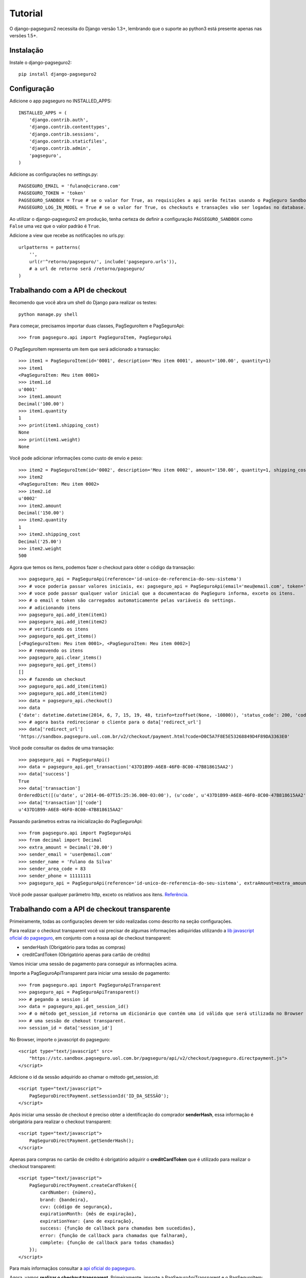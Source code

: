 Tutorial
============

O django-pagseguro2 necessita do Django versão 1.3+,
lembrando que o suporte ao python3 está presente apenas nas versões 1.5+.

============
Instalação
============

Instale o django-pagseguro2::

    pip install django-pagseguro2

=============
Configuração
=============

Adicione o app pagseguro no INSTALLED_APPS::

    INSTALLED_APPS = (
        'django.contrib.auth',
        'django.contrib.contenttypes',
        'django.contrib.sessions',
        'django.contrib.staticfiles',
        'django.contrib.admin',
        'pagseguro',
    )

Adicione as configurações no settings.py::

    PAGSEGURO_EMAIL = 'fulano@cicrano.com'
    PAGSEGURO_TOKEN = 'token'
    PAGSEGURO_SANDBOX = True # se o valor for True, as requisições a api serão feitas usando o PagSeguro Sandbox.
    PAGSEGURO_LOG_IN_MODEL = True # se o valor for True, os checkouts e transações vão ser logadas no database.

Ao utilizar o django-pagseguro2 em produção, tenha certeza de definir a
configuração ``PAGSEGURO_SANDBOX`` como ``False`` uma vez que o valor padrão é
``True``.

Adicione a view que recebe as notificações no urls.py::

    urlpatterns = patterns(
        '',
        url(r'^retorno/pagseguro/', include('pagseguro.urls')),
        # a url de retorno será /retorno/pagseguro/
    )

=================================
Trabalhando com a API de checkout
=================================
Recomendo que você abra um shell do Django para realizar os testes::

    python manage.py shell

Para começar, precisamos importar duas classes, PagSeguroItem e PagSeguroApi::

    >>> from pagseguro.api import PagSeguroItem, PagSeguroApi

O PagSeguroItem representa um item que será adicionado a transação::

    >>> item1 = PagSeguroItem(id='0001', description='Meu item 0001', amount='100.00', quantity=1)
    >>> item1
    <PagSeguroItem: Meu item 0001>
    >>> item1.id
    u'0001'
    >>> item1.amount
    Decimal('100.00')
    >>> item1.quantity
    1
    >>> print(item1.shipping_cost)
    None
    >>> print(item1.weight)
    None

Você pode adicionar informações como custo de envio e peso::

    >>> item2 = PagSeguroItem(id='0002', description='Meu item 0002', amount='150.00', quantity=1, shipping_cost='25.00', weight=500)
    >>> item2
    <PagSeguroItem: Meu item 0002>
    >>> item2.id
    u'0002'
    >>> item2.amount
    Decimal('150.00')
    >>> item2.quantity
    1
    >>> item2.shipping_cost
    Decimal('25.00')
    >>> item2.weight
    500

Agora que temos os itens, podemos fazer o checkout para obter o código da transação::

    >>> pagseguro_api = PagSeguroApi(reference='id-unico-de-referencia-do-seu-sistema')
    >>> # voce poderia passar valores iniciais, ex: pagseguro_api = PagSeguroApi(email='meu@email.com', token='outrotoken')
    >>> # voce pode passar qualquer valor inicial que a documentacao do PagSeguro informa, exceto os itens.
    >>> # o email e token são carregados automaticamente pelas variáveis do settings.
    >>> # adicionando itens
    >>> pagseguro_api.add_item(item1)
    >>> pagseguro_api.add_item(item2)
    >>> # verificando os itens
    >>> pagseguro_api.get_items()
    [<PagSeguroItem: Meu item 0001>, <PagSeguroItem: Meu item 0002>]
    >>> # removendo os itens
    >>> pagseguro_api.clear_items()
    >>> pagseguro_api.get_items()
    []
    >>> # fazendo um checkout
    >>> pagseguro_api.add_item(item1)
    >>> pagseguro_api.add_item(item2)
    >>> data = pagseguro_api.checkout()
    >>> data
    {'date': datetime.datetime(2014, 6, 7, 15, 19, 48, tzinfo=tzoffset(None, -10800)), 'status_code': 200, 'code': u'D0C5A7F8E5E53268849D4F89DA3363E0', 'success': True, 'redirect_url': 'https://sandbox.pagseguro.uol.com.br/v2/checkout/payment.html?code=D0C5A7F8E5E53268849D4F89DA3363E0'}
    >>> # agora basta redirecionar o cliente para o data['redirect_url']
    >>> data['redirect_url']
    'https://sandbox.pagseguro.uol.com.br/v2/checkout/payment.html?code=D0C5A7F8E5E53268849D4F89DA3363E0'

Você pode consultar os dados de uma transação::

    >>> pagseguro_api = PagSeguroApi()
    >>> data = pagseguro_api.get_transaction('437D1B99-A6E8-46F0-8C00-47B818615AA2')
    >>> data['success']
    True
    >>> data['transaction']
    OrderedDict([(u'date', u'2014-06-07T15:25:36.000-03:00'), (u'code', u'437D1B99-A6E8-46F0-8C00-47B818615AA2'), (u'type', u'1'), (u'status', u'3'), (u'lastEventDate', u'2014-06-07T15:55:37.000-03:00'), (u'paymentMethod', OrderedDict([(u'type', u'1'), (u'code', u'101')])), (u'grossAmount', u'275.00'), (u'discountAmount', u'0.00'), (u'feeAmount', u'14.12'), (u'netAmount', u'260.88'), (u'extraAmount', u'0.00'), (u'escrowEndDate', u'2014-06-21T15:55:37.000-03:00'), (u'installmentCount', u'1'), (u'itemCount', u'2'), (u'items', OrderedDict([(u'item', [OrderedDict([(u'id', u'0001'), (u'description', u'Meu item 0001'), (u'quantity', u'1'), (u'amount', u'100.00')]), OrderedDict([(u'id', u'0002'), (u'description', u'Meu item 0002'), (u'quantity', u'1'), (u'amount', u'150.00')])])])), (u'sender', OrderedDict([(u'name', u'Comprador Virtual'), (u'email', u'c11004631206281776849@sandbox.pagseguro.com.br'), (u'phone', OrderedDict([(u'areaCode', u'11'), (u'number', u'99999999')]))])), (u'shipping', OrderedDict([(u'address', OrderedDict([(u'street', u'RUA JOSE BRANCO RIBEIRO'), (u'number', u'840'), (u'complement', None), (u'district', u'Catol\xe9'), (u'city', u'CAMPINA GRANDE'), (u'state', u'PB'), (u'country', u'BRA'), (u'postalCode', u'58410175')])), (u'type', u'3'), (u'cost', u'25.00')]))])
    >>> data['transaction']['code']
    u'437D1B99-A6E8-46F0-8C00-47B818615AA2'

Passando parâmetros extras na inicialização do PagSeguroApi::

    >>> from pagseguro.api import PagSeguroApi
    >>> from decimal import Decimal
    >>> extra_amount = Decimal('20.00')
    >>> sender_email = 'user@email.com'
    >>> sender_name = 'Fulano da Silva'
    >>> sender_area_code = 83
    >>> sender_phone = 11111111
    >>> pagseguro_api = PagSeguroApi(reference='id-unico-de-referencia-do-seu-sistema', extraAmount=extra_amount, senderEmail=sender_email, senderName=sender_name, senderAreaCode=sender_area_code, senderPhone=sender_phone)

Você pode passar qualquer parâmetro http, exceto os relativos aos itens. `Referência. <https://pagseguro.uol.com.br/v2/guia-de-integracao/api-de-pagamentos.html>`_


==============================================
Trabalhando com a API de checkout transparente
==============================================

Primeiramente, todas as configurações devem ter sido realizadas como descrito na seção configurações.

Para realizar o checkout transparent você vai precisar de algumas informações adiquiridas
utilizando a `lib javascript oficial do pagseguro <http://download.uol.com.br/pagseguro/docs/pagseguro-checkout-transparente.pdf>`_,
em conjunto com a nossa api de checkout transparent:

- senderHash (Obrigatório para todas as compras)
- creditCardToken (Obrigatório apenas para cartão de crédito)

Vamos iniciar uma sessão de pagamento para conseguir as informações acima.

Importe a PagSeguroApiTransparent para iniciar uma sessão de pagamento::

    >>> from pagseguro.api import PagSeguroApiTransparent
    >>> pagseguro_api = PagSeguroApiTransparent()
    >>> # pegando a session id
    >>> data = pagseguro_api.get_session_id()
    >>> # o método get_session_id retorna um dicionário que contém uma id válida que será utilizada no Browser para iniciar
    >>> # uma sessão de chekout transparent.
    >>> session_id = data['session_id']

No Browser, importe o javascript do pagseguro::

    <script type="text/javascript" src=
        "https://stc.sandbox.pagseguro.uol.com.br/pagseguro/api/v2/checkout/pagseguro.directpayment.js">
    </script>

Adicione o id da sessão adquirido ao chamar o método get_session_id::

    <script type="text/javascript">
        PagSeguroDirectPayment.setSessionId('ID_DA_SESSÃO');
    </script>

Após iniciar uma sessão de checkout é preciso obter a identificação do comprador **senderHash**,
essa informação é obrigatória para realizar o checkout transparent::

    <script type="text/javascript">
        PagSeguroDirectPayment.getSenderHash();
    </script>

Apenas para compras no cartão de crédito é obrigatório adquirir o **creditCardToken** que é
utilizado para realizar o checkout transparent::

    <script type="text/javascript">
        PagSeguroDirectPayment.createCardToken({
            cardNumber: {número},
            brand: {bandeira},
            cvv: {código de segurança},
            expirationMonth: {mês de expiração},
            expirationYear: {ano de expiração},
            success: {função de callback para chamadas bem sucedidas},
            error: {função de callback para chamadas que falharam},
            complete: {função de callback para todas chamadas}
        });
    </script>

Para mais informaçãos consultar a `api oficial do pagseguro <http://download.uol.com.br/pagseguro/docs/pagseguro-checkout-transparente.pdf>`_.

Agora, vamos **realizar o checkout transparent**. Primeiramente, importe a PagSeguroApiTransparent e o PagSeguroItem::

    >>> from pagseguro.api import PagSeguroApiTransparent, PagSeguroItem
    >>> # inicializando a api
    >>> api = PagSeguroApiTransparent()

Adicione o item::

    >>> item1 = PagSeguroItem(id='0001', description='Notebook Prata', amount='24300.00', quantity=1)
    >>> api.add_item(item1)

Adicione os dados do comprador::

    >>> sender = {'name': 'Jose Comprador', 'area_code': 11, 'phone': 56273440, 'email': 'comprador@uol.com.br', 'cpf': '22111944785',}
    >>> api.set_sender(**sender)

Adicione o endereço do comprador::

    >>> shipping = {'street': "Av. Brigadeiro Faria Lima", 'number': 1384, 'complement': '5o andar', 'district': 'Jardim Paulistano', 'postal_code': '01452002', 'city': 'Sao Paulo', 'state': 'SP', 'country': 'BRA',}
    >>> api.set_shipping(**shipping)

Apenas para compras no **boleto**::

    >>> api.set_payment_method('boleto')

Apenas para compras no **débito**::

    >>> api.set_payment_method('eft')
    >>> api.set_bank_name('itau')

Apenas para compras no **cartão de crédito**::

    >>> api.set_payment_method('creditcard')
    >>> data = {'quantity': 5, 'value': 125.22, 'name': 'Jose Comprador', 'birth_date': '27/10/1987', 'cpf': '22111944785', 'area_code': 11, 'phone': 56273440, 'no_interest_quantity': 5}
    >>> api.set_creditcard_data(**data)
    >>> billing_address = {'street': 'Av. Brig. Faria Lima', 'number': 1384, 'district': 'Jardim Paulistano', 'postal_code': '01452002', 'city': 'Sao Paulo', 'state': 'SP', 'country': 'BRA',}
    >>> api.set_creditcard_billing_address(**billing_address)
    >>> api.api.set_creditcard_token('token-adquirido-no-browser')

Para finalizar, adicione a senderHash adquirida no browser::

    >>> api.set_sender_hash('hash-adquirida-no-browser')

Efetue o checkout transparent::

    >>> data = api.checkout()


====================================
Trabalhando com a API de Assinaturas
====================================

Criando um Plano ::

    >>> from pagseguro.api import PagSeguroApiPreApproval
    >>> from django.utils import timezone
    >>>
    >>> pagseguro_api = PagSeguroApiPreApproval(reference='id-unico-de-referencia-do-seu-sistema')
    >>> final_date = timezone.now() + timezone.timedelta(days=180)
    >>> pre_approval_plan_data = {
    ... 'name': 'Seguro contra roubo de Notebook',
    ... 'amount_per_payment': 100,
    ... 'period': 'Monthly',
    ... 'final_date': final_date,
    ... 'max_total_amount': 300,
    ... 'charge': 'auto',
    ... 'details': 'Todo dia 28 será cobrado o valor de R100,00',
    ... }
    >>> pagseguro_api.create_plan(**pre_approval_plan_data)

Cancelando uma assinatura via vendedor ::

    >>> from pagseguro.api import PagSeguroApiPreApproval
    >>>
    >>> pagseguro_api = PagSeguroApiPreApproval()
    >>> data = pagseguro_api.pre_approval_cancel('codigo')


===================================
Trabalhando com Signals de checkout
===================================

Podemos usar o recurso de Signals do Django para capturar informações relacionadas aos checkouts.

Isso é bastante útil para dectectar possíveis problemas na implementação.

Temos os seguintes Signals disponíveis para checkouts:

- **checkout_realizado** (Disparado sempre que um novo checkout for feito).
- **checkout_realizado_com_sucesso**
- **checkout_realizado_com_erro**

Para capturar o Signal **checkout_realizado**::

    >>> from pagseguro.signals import checkout_realizado
    >>> def load_signal(sender, data, **kwargs):
    ...     print(data['success'])
    ...
    >>> checkout_realizado.connect(load_signal)

======================================
Trabalhando com Signals de notificação
======================================

Após a transação ser concluída pelo cliente, o PagSeguro vai enviar uma requisição do tipo POST para uma url que você escolheu previamente sempre que alguma mudança ocorrer no status.

Para ambiente de testes, eu recomendo que você utilize o `PagSeguro Sandbox <http://sandbox.pagseguro.uol.com.br/>`_ em conjunto com o serviço `Runscope <http://www.runscope.com>`_ para conseguir visualizar as notificações.

Quando o PagSeguro envia uma nova notificação, Signals são disparados contendo as informações da transação.

Para cada tipo de status, existe um Signal específico, se você quiser ser notificado apenas quando a compra for paga, você deve capturar o Signal **notificacao_status_pago**.

Temos os seguintes Signals disponíveis para notificações:

- **notificacao_recebida** (Disparado sempre que uma notificação for recebida).
- **notificacao_status_aguardando**
- **notificacao_status_em_analise**
- **notificacao_status_pago**
- **notificacao_status_disponivel**
- **notificacao_status_em_disputa**
- **notificacao_status_devolvido**
- **notificacao_status_cancelado**

Para capturar o Signal **notificacao_recebida**::

    >>> from pagseguro.signals import notificacao_recebida
    >>> def load_signal(sender, transaction, **kwargs):
    ...     print(transaction['status'])
    ...
    >>> notificacao_recebida.connect(load_signal)

Exemplo de um objeto **transaction**::

    >>> transaction
    OrderedDict([(u'date', u'2014-06-07T15:25:36.000-03:00'), (u'code', u'437D1B99-A6E8-46F0-8C00-47B818615AA2'), (u'type', u'1'), (u'status', u'3'), (u'lastEventDate', u'2014-06-07T15:55:37.000-03:00'), (u'paymentMethod', OrderedDict([(u'type', u'1'), (u'code', u'101')])), (u'grossAmount', u'275.00'), (u'discountAmount', u'0.00'), (u'feeAmount', u'14.12'), (u'netAmount', u'260.88'), (u'extraAmount', u'0.00'), (u'escrowEndDate', u'2014-06-21T15:55:37.000-03:00'), (u'installmentCount', u'1'), (u'itemCount', u'2'), (u'items', OrderedDict([(u'item', [OrderedDict([(u'id', u'0001'), (u'description', u'Meu item 0001'), (u'quantity', u'1'), (u'amount', u'100.00')]), OrderedDict([(u'id', u'0002'), (u'description', u'Meu item 0002'), (u'quantity', u'1'), (u'amount', u'150.00')])])])), (u'sender', OrderedDict([(u'name', u'Comprador Virtual'), (u'email', u'c11004631206281776849@sandbox.pagseguro.com.br'), (u'phone', OrderedDict([(u'areaCode', u'11'), (u'number', u'99999999')]))])), (u'shipping', OrderedDict([(u'address', OrderedDict([(u'street', u'RUA JOSE BRANCO RIBEIRO'), (u'number', u'840'), (u'complement', None), (u'district', u'Catol\xe9'), (u'city', u'CAMPINA GRANDE'), (u'state', u'PB'), (u'country', u'BRA'), (u'postalCode', u'58410175')])), (u'type', u'3'), (u'cost', u'25.00')]))])
    >>> transaction.keys()
    [u'date', u'code', u'type', u'status', u'lastEventDate', u'paymentMethod', u'grossAmount', u'discountAmount', u'feeAmount', u'netAmount', u'extraAmount', u'escrowEndDate', u'installmentCount', u'itemCount', u'items', u'sender', u'shipping']
    >>> transaction['status']
    u'3'
    >>> transaction['code']
    u'437D1B99-A6E8-46F0-8C00-47B818615AA2'

==========================================
Logando checkouts e transações no database
==========================================

Sempre que você configura o PAGSEGURO_LOG_IN_MODEL = True, todos os checkouts e transações são logados no database.

Basta acessar o /admin/ e verificar.


============================
Transações seguras com HTTPS
============================

Caso você esteja usando as parametrizações de segurança do Django, adicione a respectiva linha no settings.py::

    SECURE_REDIRECT_EXEMPT = 'retorno/pagseguro/'

Isso é necessário para que o Pagseguro consiga acessar a url de transação.

==========
CloudFlare
==========

Caso você utilize o serviço `CloudFlare <https://www.cloudflare.com/>`_ em servidor de produção, será necessário fazer algumas parametrizações no serviço para que as notificações enviadas pelo Pagseguro sejam recebidas corretamente, caso contrário, elas serão identificadas como ameaças pelo serviço e o acesso será negado.

Para revolser esse detalhe, basta entrar na página "Threat control" (CloudFlare), clicar em "Add custom role" e adicionar os seguintes IPs disponibilizado pelo PagSeguro abaixo.


* 186.234.16.8
* 186.234.16.9
* 186.234.48.8
* 186.234.48.9
* 186.234.144.17
* 186.234.144.18
* 200.147.112.136
* 200.147.112.137

Após adicioná-los, clique em "Trust +".

